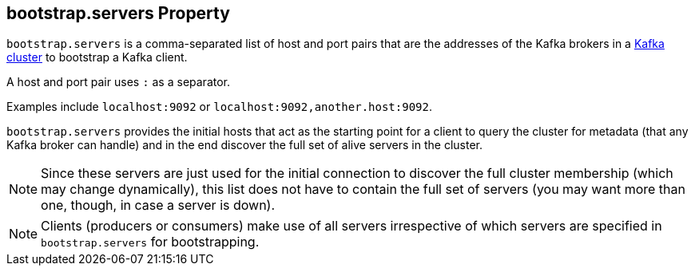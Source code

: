 == [[bootstrap.servers]] bootstrap.servers Property

`bootstrap.servers` is a comma-separated list of host and port pairs that are the addresses of the Kafka brokers in a link:kafka-broker.adoc[Kafka cluster] to bootstrap a Kafka client.

A host and port pair uses `:` as a separator.

Examples include `localhost:9092` or `localhost:9092,another.host:9092`.

`bootstrap.servers` provides the initial hosts that act as the starting point for a client to query the cluster for metadata (that any Kafka broker can handle) and in the end discover the full set of alive servers in the cluster.

NOTE: Since these servers are just used for the initial connection to discover the full cluster membership (which may change dynamically), this list does not have to contain the full set of servers (you may want more than one, though, in case a server is down).

NOTE: Clients (producers or consumers) make use of all servers irrespective of which servers are specified in `bootstrap.servers` for bootstrapping.
